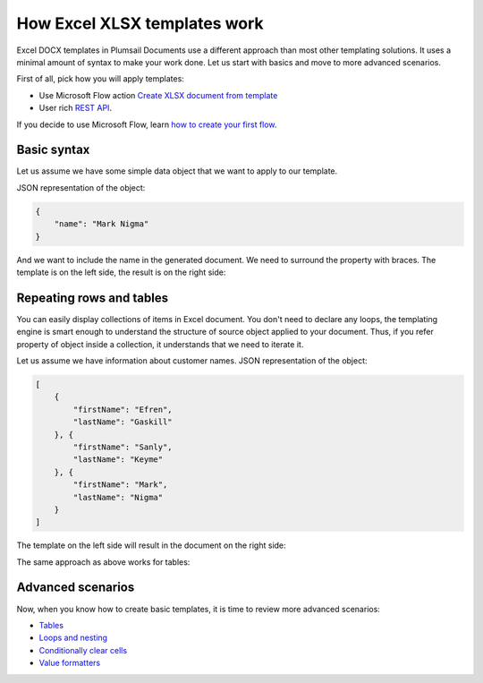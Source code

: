 How Excel XLSX templates work
=============================

Excel DOCX templates in Plumsail Documents use a different approach than most other templating solutions. It uses a minimal amount of syntax to make your work done. Let us start with basics and move to more advanced scenarios.

First of all, pick how you will apply templates:

- Use Microsoft Flow action `Create XLSX document from template <../../flow/actions/document-processing.html#create-xlsx-document-from-template>`_
- User rich `REST API <../../getting-started/use-as-rest-api.html>`_.

If you decide to use Microsoft Flow, learn `how to create your first flow <../../getting-started/use-from-flow.html>`_.

Basic syntax
------------

Let us assume we have some simple data object that we want to apply to our template.

JSON representation of the object:

.. code:: json

    {
        "name": "Mark Nigma"
    }

And we want to include the name in the generated document. We need to surround the property with braces. The template is on the left side, the result is on the right side:

.. image:: ../../_static/img/document-generation/xlsx-tag-template.png
   :alt: Simple document template

.. _repeating-rows-and-tables:

Repeating rows and tables
-------------------------

You can easily display collections of items in Excel document. You don't need to declare any loops, the templating engine is smart enough to understand the structure of source object applied to your document. Thus, if you refer property of object inside a collection, it understands that we need to iterate it.

Let us assume we have information about customer names. JSON representation of the object:

.. code:: json

    [
        {        
            "firstName": "Efren",
            "lastName": "Gaskill"
        }, {        
            "firstName": "Sanly",
            "lastName": "Keyme"            
        }, {        
            "firstName": "Mark",
            "lastName": "Nigma"            
        }        
    ]

The template on the left side will result in the document on the right side:

.. image:: ../../_static/img/document-generation/xlsx-repeating-rows-template-result.png
   :alt: Simple table template

The same approach as above works for tables:

.. image:: ../../_static/img/document-generation/xlsx-simple-table-template-result.png
   :alt: Simple table template

Advanced scenarios
------------------

Now, when you know how to create basic templates, it is time to review more advanced scenarios:
                              
- `Tables <tables.html>`_
- `Loops and nesting <loops-and-nesting.html>`_
- `Conditionally clear cells <conditionally-clear-cells.html>`_
- `Value formatters <../common-docx-xlsx/formatters.html>`_